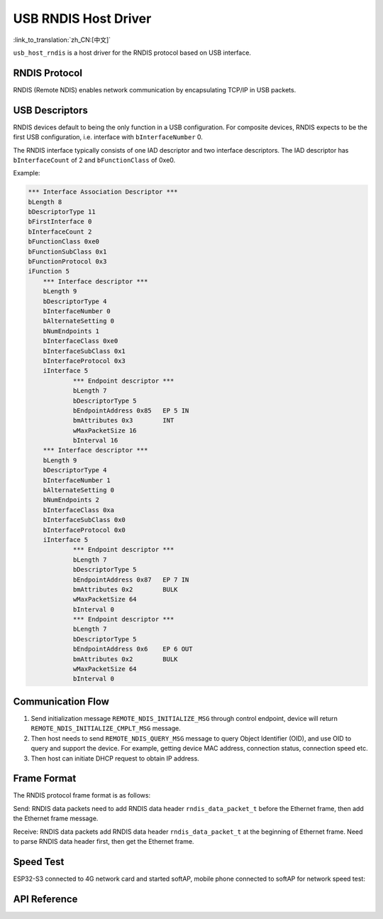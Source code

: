USB RNDIS Host Driver
==========================

:link_to_translation:`zh_CN:[中文]`

``usb_host_rndis`` is a host driver for the RNDIS protocol based on USB interface.

RNDIS Protocol
---------------

RNDIS (Remote NDIS) enables network communication by encapsulating TCP/IP in USB packets.

USB Descriptors
-----------------

RNDIS devices default to being the only function in a USB configuration. For composite devices, RNDIS expects to be the first USB configuration, i.e. interface with ``bInterfaceNumber`` 0.

The RNDIS interface typically consists of one IAD descriptor and two interface descriptors. The IAD descriptor has ``bInterfaceCount`` of 2 and ``bFunctionClass`` of 0xe0.

Example:

.. code:: c

    *** Interface Association Descriptor ***
    bLength 8
    bDescriptorType 11
    bFirstInterface 0
    bInterfaceCount 2
    bFunctionClass 0xe0
    bFunctionSubClass 0x1
    bFunctionProtocol 0x3
    iFunction 5
        *** Interface descriptor ***
        bLength 9
        bDescriptorType 4
        bInterfaceNumber 0
        bAlternateSetting 0
        bNumEndpoints 1
        bInterfaceClass 0xe0
        bInterfaceSubClass 0x1
        bInterfaceProtocol 0x3
        iInterface 5
                *** Endpoint descriptor ***
                bLength 7
                bDescriptorType 5
                bEndpointAddress 0x85   EP 5 IN
                bmAttributes 0x3        INT
                wMaxPacketSize 16
                bInterval 16
        *** Interface descriptor ***
        bLength 9
        bDescriptorType 4
        bInterfaceNumber 1
        bAlternateSetting 0
        bNumEndpoints 2
        bInterfaceClass 0xa
        bInterfaceSubClass 0x0
        bInterfaceProtocol 0x0
        iInterface 5
                *** Endpoint descriptor ***
                bLength 7
                bDescriptorType 5
                bEndpointAddress 0x87   EP 7 IN
                bmAttributes 0x2        BULK
                wMaxPacketSize 64
                bInterval 0
                *** Endpoint descriptor ***
                bLength 7
                bDescriptorType 5
                bEndpointAddress 0x6    EP 6 OUT
                bmAttributes 0x2        BULK
                wMaxPacketSize 64
                bInterval 0

Communication Flow
-------------------

1. Send initialization message ``REMOTE_NDIS_INITIALIZE_MSG`` through control endpoint, device will return ``REMOTE_NDIS_INITIALIZE_CMPLT_MSG`` message.

2. Then host needs to send ``REMOTE_NDIS_QUERY_MSG`` message to query Object Identifier (OID), and use OID to query and support the device. For example, getting device MAC address, connection status, connection speed etc.

3. Then host can initiate DHCP request to obtain IP address.

Frame Format
--------------

The RNDIS protocol frame format is as follows:

Send: RNDIS data packets need to add RNDIS data header ``rndis_data_packet_t`` before the Ethernet frame, then add the Ethernet frame message.

Receive: RNDIS data packets add RNDIS data header ``rndis_data_packet_t`` at the beginning of Ethernet frame. Need to parse RNDIS data header first, then get the Ethernet frame.

Speed Test
------------

ESP32-S3 connected to 4G network card and started softAP, mobile phone connected to softAP for network speed test:

+----------+------------+------------+
|   Chip   | Upload(Mbps)| Download(Mbps)|
+==========+============+============+
| ESP32-S3 | 0.8        | 7.9        |
+----------+------------+------------+

API Reference
--------------

.. include-build-file:: inc/usb_host_rndis.inc
